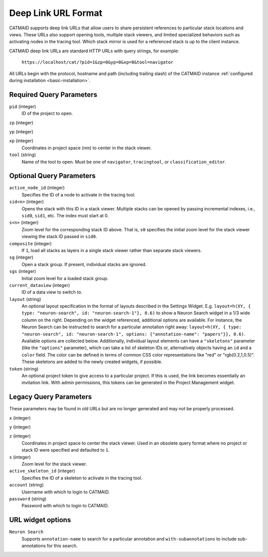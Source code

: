 Deep Link URL Format
====================

CATMAID supports deep link URLs that allow users to share persistent references
to particular stack locations and views. These URLs also support opening tools,
multiple stack viewers, and limited specialized behaviors such as activating
nodes in the tracing tool. Which stack mirror is used for a referenced stack is
up to the client instance.

CATMAID deep link URLs are standard HTTP URLs with query strings, for example:

   ``https://localhost/cat/?pid=1&zp=0&yp=0&xp=0&tool=navigator``

All URLs begin with the protocol, hostname and path (including trailing slash)
of the CATMAID instance :ref:`configured during installation
<basic-installation>`.

Required Query Parameters
-------------------------

``pid`` (integer)
    ID of the project to open.

``zp`` (integer)

``yp`` (integer)

``xp`` (integer)
    Coordinates in project space (nm) to center in the stack viewer.

``tool`` (string)
    Name of the tool to open. Must be one of ``navigator``, ``tracingtool``,
    or ``classification_editor``.

Optional Query Parameters
-------------------------

``active_node_id`` (integer)
    Specifies the ID of a node to activate in the tracing tool.

``sid<n>`` (integer)
    Opens the stack with this ID in a stack viewer. Multiple stacks can be
    opened by passing incremental indexes, i.e., ``sid0``, ``sid1``, etc.
    The index must start at 0.

``s<n>`` (integer)
    Zoom level for the corresponding stack ID above. That is, ``s0`` specifies
    the initial zoom level for the stack viewer viewing the stack ID passed in
    ``sid0``.

``composite`` (integer)
    If ``1``, load all stacks as layers in a single stack viewer rather than
    separate stack viewers.

``sg`` (integer)
    Open a stack group. If present, individual stacks are ignored.

``sgs`` (integer)
    Initial zoom level for a loaded stack group.

``current_dataview`` (integer)
    ID of a data view to switch to.

``layout`` (string)
    An optional layout specification in the format of layouts described in the
    Settings Widget. E.g. ``layout=h(XY, { type: "neuron-search", id:
    "neuron-search-1"}, 0.6)`` to show a Neuron Search widget in a 1/3 wide
    column on the right. Depending on the widget referenced, additional options
    are available. For instance, the Neuron Search can be instructed to search
    for a particular annotation right away: ``layout=h(XY, { type: "neuron-search", id:
    "neuron-search-1", options: {"annotation-name": "papers"}}, 0.6)``.
    Available options are collected below. Additionally, individual layout
    elements can have a ``"skeletons"`` parameter (like the ``"options"``
    parameter), which can take a list of skeleton IDs or, alternatively objects
    having an ``id`` and a ``color`` field. The color can be defined in terms of
    common CSS color representations like "red" or "rgb(0.2,1,0.5)". These
    skeletons are added to the newly created widgets, if possible.

``token`` (string)
    An optional project token to give access to a particular project. If this is
    used, the link becomes essentially an invitation link. With admin
    permissions, this tokens can be generated in the Project Management widget.

Legacy Query Parameters
-----------------------

These parameters may be found in old URLs but are no longer generated and may
not be properly processed.

``x`` (integer)

``y`` (integer)

``z`` (integer)
    Coordinates in project space to center the stack viewer. Used in an
    obsolete query format where no project or stack ID were specified and
    defaulted to ``1``.

``s`` (integer)
    Zoom level for the stack viewer.

``active_skeleton_id`` (integer)
    Specifies the ID of a skeleton to activate in the tracing tool.

``account`` (string)
    Username with which to login to CATMAID.

``password`` (string)
    Password with which to login to CATMAID.

URL widget options
------------------

``Neuron Search``
    Supports ``annotation-name`` to search for a particular annotation and
    ``with-subannotations`` to include sub-annotations for this search.
